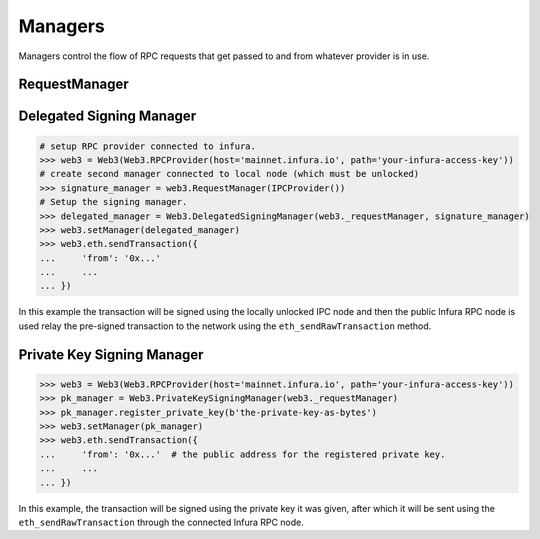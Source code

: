 Managers
========

.. py:module:: web3.providers.manager
.. py:currentmodule:: web3.providers.manager


Managers control the flow of RPC requests that get passed to and from whatever
provider is in use.


RequestManager
--------------

.. py:class:: RequestManager(provider)

    This is the default manager that web3 will use.



Delegated Signing Manager
-------------------------


.. py:class:: DelegatedSigningManager(wrapped_manager, signing_manager)

    This manager incercepts any attempt to send a transaction and instead
    routes it through the ``eth_sendRawTransaction`` method, using the
    ``signing_manager`` to sign the transactions, and the ``wrapped_manager``
    for the actual sending of the transaction.

    Any calls to the following RPC methods will incercepted:

    * ``eth_sendTransaction``
    * ``personal_sendTransaction``
    * ``personal_signAndSendTransaction``

    The ``signing_manager`` is only used for the signing of transactions via
    the ``eth_sign`` RPC method.  Any account which you wish to send from needs
    to be unlocked on whatever node this manager is connected to.

    The ``wrapped_manager`` is used for all other RPC methods.

    This manager is useful for using a public Ethreum node such as Infura for
    your RPC interactions while keeping your private keys held on a local node
    that does not need to be connected or synced with the network.


.. code-block:: python

    # setup RPC provider connected to infura.
    >>> web3 = Web3(Web3.RPCProvider(host='mainnet.infura.io', path='your-infura-access-key'))
    # create second manager connected to local node (which must be unlocked)
    >>> signature_manager = web3.RequestManager(IPCProvider())
    # Setup the signing manager.
    >>> delegated_manager = Web3.DelegatedSigningManager(web3._requestManager, signature_manager)
    >>> web3.setManager(delegated_manager)
    >>> web3.eth.sendTransaction({
    ...     'from': '0x...'
    ...     ...
    ... }) 
    
In this example the transaction will be signed using the locally unlocked IPC
node and then the public Infura RPC node is used relay the pre-signed
transaction to the network using the ``eth_sendRawTransaction`` method.


Private Key Signing Manager
---------------------------

.. py:class:: PrivateKeySigningManager(wrapped_manager, keys={})

    This manager is similar to the ``DelegatedSigningManager`` except that
    rather than delegating to a node to do the signing, it holds the private
    keys and does the signing itself.

    The optional ``keys`` constructor should be a mapping between ethereum
    address and private key encoded as bytes.

.. py:method:: PrivateKeySigningManager.register_private_key(key)

    This method registers a private key with the manager which will allow
    sending from the derived address.


.. code-block:: python

    >>> web3 = Web3(Web3.RPCProvider(host='mainnet.infura.io', path='your-infura-access-key'))
    >>> pk_manager = Web3.PrivateKeySigningManager(web3._requestManager)
    >>> pk_manager.register_private_key(b'the-private-key-as-bytes')
    >>> web3.setManager(pk_manager)
    >>> web3.eth.sendTransaction({
    ...     'from': '0x...'  # the public address for the registered private key.
    ...     ...
    ... }) 

In this example, the transaction will be signed using the private key it was
given, after which it will be sent using the ``eth_sendRawTransaction`` through
the connected Infura RPC node.

